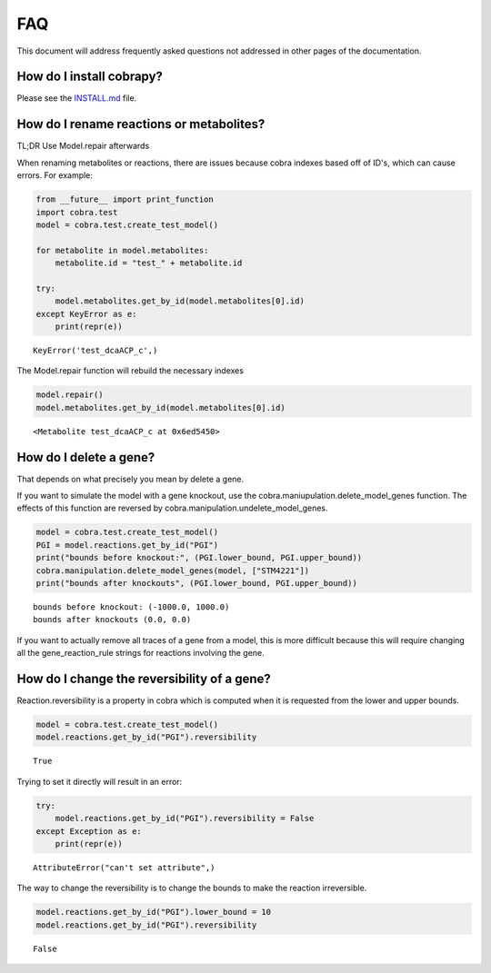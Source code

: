
FAQ
===

This document will address frequently asked questions not addressed in
other pages of the documentation.

How do I install cobrapy?
~~~~~~~~~~~~~~~~~~~~~~~~~

Please see the
`INSTALL.md <https://github.com/opencobra/cobrapy/blob/master/INSTALL.md>`__
file.

How do I rename reactions or metabolites?
~~~~~~~~~~~~~~~~~~~~~~~~~~~~~~~~~~~~~~~~~

TL;DR Use Model.repair afterwards

When renaming metabolites or reactions, there are issues because cobra
indexes based off of ID's, which can cause errors. For example:

.. code:: python

    from __future__ import print_function
    import cobra.test
    model = cobra.test.create_test_model()
    
    for metabolite in model.metabolites:
        metabolite.id = "test_" + metabolite.id
    
    try:
        model.metabolites.get_by_id(model.metabolites[0].id)
    except KeyError as e:
        print(repr(e))

.. parsed-literal::

    KeyError('test_dcaACP_c',)


The Model.repair function will rebuild the necessary indexes

.. code:: python

    model.repair()
    model.metabolites.get_by_id(model.metabolites[0].id)



.. parsed-literal::

    <Metabolite test_dcaACP_c at 0x6ed5450>



How do I delete a gene?
~~~~~~~~~~~~~~~~~~~~~~~

That depends on what precisely you mean by delete a gene.

If you want to simulate the model with a gene knockout, use the
cobra.maniupulation.delete\_model\_genes function. The effects of this
function are reversed by cobra.manipulation.undelete\_model\_genes.

.. code:: python

    model = cobra.test.create_test_model()
    PGI = model.reactions.get_by_id("PGI")
    print("bounds before knockout:", (PGI.lower_bound, PGI.upper_bound))
    cobra.manipulation.delete_model_genes(model, ["STM4221"])
    print("bounds after knockouts", (PGI.lower_bound, PGI.upper_bound))

.. parsed-literal::

    bounds before knockout: (-1000.0, 1000.0)
    bounds after knockouts (0.0, 0.0)


If you want to actually remove all traces of a gene from a model, this
is more difficult because this will require changing all the
gene\_reaction\_rule strings for reactions involving the gene.

How do I change the reversibility of a gene?
~~~~~~~~~~~~~~~~~~~~~~~~~~~~~~~~~~~~~~~~~~~~

Reaction.reversibility is a property in cobra which is computed when it
is requested from the lower and upper bounds.

.. code:: python

    model = cobra.test.create_test_model()
    model.reactions.get_by_id("PGI").reversibility



.. parsed-literal::

    True



Trying to set it directly will result in an error:

.. code:: python

    try:
        model.reactions.get_by_id("PGI").reversibility = False
    except Exception as e:
        print(repr(e))

.. parsed-literal::

    AttributeError("can't set attribute",)


The way to change the reversibility is to change the bounds to make the
reaction irreversible.

.. code:: python

    model.reactions.get_by_id("PGI").lower_bound = 10
    model.reactions.get_by_id("PGI").reversibility



.. parsed-literal::

    False


